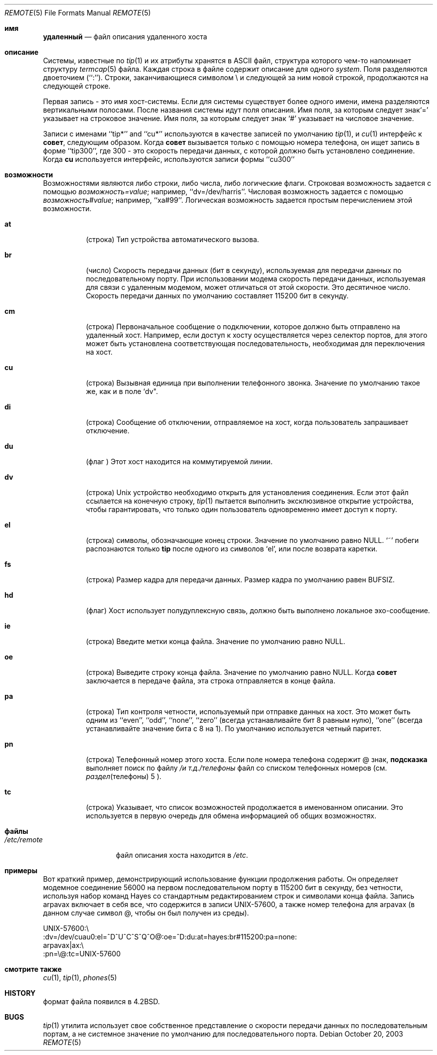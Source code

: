 .\" Copyright (c) 1983, 1991, 1993
.\"	The Regents of the University of California.  All rights reserved.
.\"
.\" Redistribution and use in source and binary forms, with or without
.\" modification, are permitted provided that the following conditions
.\" are met:
.\" 1. Redistributions of source code must retain the above copyright
.\"    notice, this list of conditions and the following disclaimer.
.\" 2. Redistributions in binary form must reproduce the above copyright
.\"    notice, this list of conditions and the following disclaimer in the
.\"    documentation and/or other materials provided with the distribution.
.\" 3. Neither the name of the University nor the names of its contributors
.\"    may be used to endorse or promote products derived from this software
.\"    without specific prior written permission.
.\"
.\" THIS SOFTWARE IS PROVIDED BY THE REGENTS AND CONTRIBUTORS ``AS IS'' AND
.\" ANY EXPRESS OR IMPLIED WARRANTIES, INCLUDING, BUT NOT LIMITED TO, THE
.\" IMPLIED WARRANTIES OF MERCHANTABILITY AND FITNESS FOR A PARTICULAR PURPOSE
.\" ARE DISCLAIMED.  IN NO EVENT SHALL THE REGENTS OR CONTRIBUTORS BE LIABLE
.\" FOR ANY DIRECT, INDIRECT, INCIDENTAL, SPECIAL, EXEMPLARY, OR CONSEQUENTIAL
.\" DAMAGES (INCLUDING, BUT NOT LIMITED TO, PROCUREMENT OF SUBSTITUTE GOODS
.\" OR SERVICES; LOSS OF USE, DATA, OR PROFITS; OR BUSINESS INTERRUPTION)
.\" HOWEVER CAUSED AND ON ANY THEORY OF LIABILITY, WHETHER IN CONTRACT, STRICT
.\" LIABILITY, OR TORT (INCLUDING NEGLIGENCE OR OTHERWISE) ARISING IN ANY WAY
.\" OUT OF THE USE OF THIS SOFTWARE, EVEN IF ADVISED OF THE POSSIBILITY OF
.\" SUCH DAMAGE.
.\"
.\"     @(#)remote.5	8.1 (Berkeley) 6/5/93
.\"
.Dd October 20, 2003
.Dt REMOTE 5
.Os
.Sh имя
.Nm удаленный
.Nd файл описания удаленного хоста
.Sh описание
Системы, известные по
.Xr tip 1
и их атрибуты хранятся в
.Tn ASCII
файл, 
структура которого чем-то напоминает структуру
.Xr termcap 5
файла.
Каждая строка в файле содержит описание для одного
.Em system .
Поля разделяются двоеточием (``:'').
Строки, заканчивающиеся символом \e и следующей за ним новой строкой, 
продолжаются на следующей строке.
.Pp
Первая запись - это имя хост-системы. Если для системы существует более одного имени, 
имена разделяются вертикальными 
полосами.
После названия системы идут поля описания.
Имя поля, за которым следует знак`=' указывает на строковое значение.
Имя поля, за которым следует знак `#'  указывает на числовое значение.
.Pp
Записи с именами  ``tip*'' and ``cu*'' используются в качестве записей по умолчанию
.Xr tip 1 ,
и
.Xr cu 1
интерфейс к
.Nm совет ,
следующим образом.
Когда
.Nm совет
вызывается только с помощью номера телефона, он ищет запись
в форме ``tip300'', где 300 - это скорость передачи данных, с
которой должно быть установлено соединение.
Когда
.Nm cu
используется интерфейс, используются записи формы ``cu300'' 
.Sh возможности
Возможностями являются либо строки, либо числа, либо логические
флаги.
Строковая возможность задается с помощью
.Em возможность Ns Ar = Ns Em value ;
например, ``dv=/dev/harris''.
Числовая возможность задается с помощью
.Em возможность Ns Ar # Ns Em value ;
например, ``xa#99''.
Логическая возможность задается простым перечислением этой возможности.
.Bl -tag -width indent
.It Cm \&at
(строка)
Тип устройства автоматического вызова.
.It Cm \&br
(число)
Скорость передачи данных (бит в секунду), 
используемая для передачи данных по последовательному порту.
При использовании модема скорость передачи данных, используемая для связи с удаленным модемом, 
может отличаться от этой скорости.
Это десятичное число.
Скорость передачи данных по умолчанию составляет 115200 бит в секунду.
.It Cm \&cm
(строка)
Первоначальное сообщение о подключении, которое должно быть отправлено на удаленный хост.
Например, если доступ к хосту осуществляется через селектор портов, 
для этого может быть установлена соответствующая последовательность, необходимая для переключения на хост.
.It Cm \&cu
(строка)
Вызывная единица при выполнении телефонного звонка.
Значение по умолчанию такое же, как и в поле `dv".
.It Cm \&di
(строка)
Сообщение об отключении, отправляемое на хост, когда пользователь 
запрашивает отключение.
.It Cm \&du
(флаг )
Этот хост находится на коммутируемой линии.
.It Cm \&dv
(строка)
.Ux
устройство необходимо открыть для установления соединения.
Если этот файл ссылается на конечную строку,
.Xr tip 1
пытается выполнить эксклюзивное открытие устройства, чтобы гарантировать, 
что только один пользователь одновременно имеет доступ к порту.
.It Cm \&el
(строка)
символы, обозначающие конец строки.
Значение по умолчанию равно
.Dv NULL .
`~' побеги 
распознаются только
.Nm tip
после одного из символов `el', или после возврата каретки.
.It Cm \&fs
(строка)
Размер кадра для передачи данных.
Размер кадра по умолчанию равен
.Dv BUFSIZ .
.It Cm \&hd
(флаг)
Хост использует полудуплексную связь, должно быть выполнено локальное эхо-сообщение.
.It Cm \&ie
(строка)
Введите метки конца файла.
Значение по умолчанию равно
.Dv NULL .
.It Cm \&oe
(строка)
Выведите строку конца файла.
Значение по умолчанию равно
.Dv NULL .
Когда
.Nm совет
заключается в передаче файла, эта 
строка отправляется в конце файла.
.It Cm \&pa
(строка)
Тип контроля четности, используемый 
при отправке данных на хост.
Это может быть одним из ``even'',
``odd'', ``none'', ``zero'' (всегда устанавливайте бит 8 равным нулю),
``one'' (всегда устанавливайте значение бита с 8 на 1).
По умолчанию используется четный паритет.
.It Cm \&pn
(строка)
Телефонный номер этого хоста.
Если поле номера телефона содержит @ знак,
.Nm подсказка
выполняет поиск по файлу
.Pa /и т.д./телефоны
файл со списком телефонных номеров (см.
.Xr раздел телефоны 5 ).
.It Cm \&tc
(строка)
Указывает, что список возможностей продолжается в именованном
описании.
Это используется в первую очередь для обмена информацией об общих возможностях.
.El
.Sh файлы
.Bl -tag -width /etc/remote -compact
.It Pa /etc/remote

.Nm
файл описания хоста находится в
.Pa /etc .
.El
.Sh примеры
Вот краткий пример, демонстрирующий использование функции продолжения работы.
Он определяет модемное соединение 56000 на первом последовательном порту в 115200
бит в секунду, без четности, используя набор команд Hayes со стандартным
редактированием строк и символами конца файла.
Запись arpavax включает в себя все, что содержится в записи UNIX-57600, а также
номер телефона для arpavax (в данном случае символ @, чтобы он
был получен из среды).
.Bd -literal
UNIX-57600:\e
:dv=/dev/cuau0:el=^D^U^C^S^Q^O@:oe=^D:du:at=hayes:br#115200:pa=none:
arpavax|ax:\e
:pn=\e@:tc=UNIX-57600
.Ed
.Sh смотрите также
.Xr cu 1 ,
.Xr tip 1 ,
.Xr phones 5
.Sh HISTORY

.Nm
формат файла появился в
.Bx 4.2 .
.Sh BUGS

.Xr tip 1
утилита использует свое собственное представление о скорости передачи данных по последовательным портам, а не
системное значение по умолчанию для последовательного порта.
